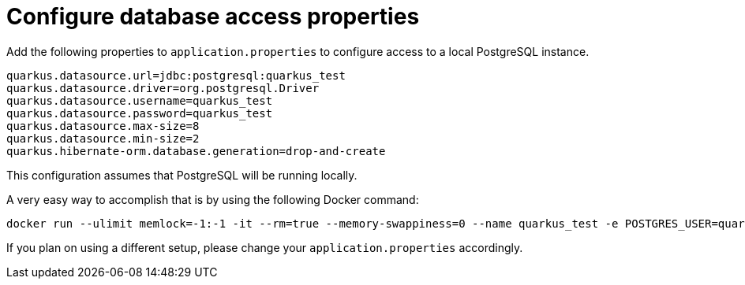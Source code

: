ifdef::context[:parent-context: {context}]
[id="configure-database-access-properties_{context}"]
= Configure database access properties
:context: configure-database-access-properties

Add the following properties to `application.properties` to configure access to a local PostgreSQL instance.

[source,properties]
----
quarkus.datasource.url=jdbc:postgresql:quarkus_test
quarkus.datasource.driver=org.postgresql.Driver
quarkus.datasource.username=quarkus_test
quarkus.datasource.password=quarkus_test
quarkus.datasource.max-size=8
quarkus.datasource.min-size=2
quarkus.hibernate-orm.database.generation=drop-and-create
----

This configuration assumes that PostgreSQL will be running locally.

A very easy way to accomplish that is by using the following Docker command:

[source]
----
docker run --ulimit memlock=-1:-1 -it --rm=true --memory-swappiness=0 --name quarkus_test -e POSTGRES_USER=quarkus_test -e POSTGRES_PASSWORD=quarkus_test -e POSTGRES_DB=quarkus_test -p 5432:5432 postgres:11.5
----

If you plan on using a different setup, please change your `application.properties` accordingly.


ifdef::parent-context[:context: {parent-context}]
ifndef::parent-context[:!context:]